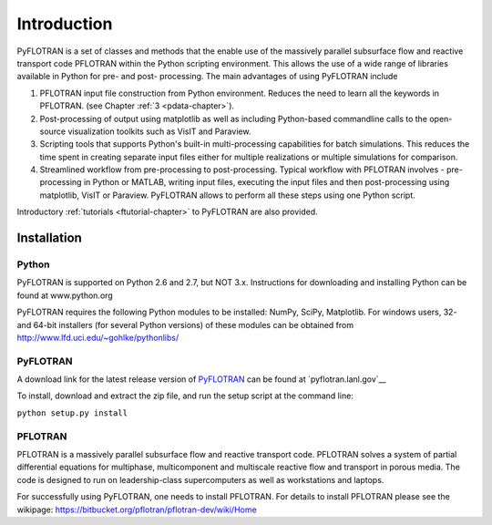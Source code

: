 Introduction
============

PyFLOTRAN is a set of classes and methods that the enable use of the massively parallel subsurface flow and reactive transport code PFLOTRAN  within the Python scripting environment. This allows the use of a wide range of libraries available in Python for pre- and post- processing. The main advantages of using PyFLOTRAN include

1. PFLOTRAN input file construction from Python environment. Reduces the need to learn all the keywords in PFLOTRAN.    (see Chapter :ref:`3 <pdata-chapter>`).

2. Post-processing of output using matplotlib as well as including Python-based commandline calls to the open-source visualization toolkits such as VisIT and Paraview.

3. Scripting tools that supports Python's built-in multi-processing capabilities for batch simulations. This reduces the time spent in creating separate input files either for multiple realizations or multiple simulations for comparison.

4. Streamlined workflow from pre-processing to post-processing. Typical workflow with PFLOTRAN involves - pre-processing in Python or MATLAB, writing input files, executing the input files and then post-processing using matplotlib, VisIT or Paraview. PyFLOTRAN allows to perform all these steps using one Python script.


Introductory :ref:`tutorials <ftutorial-chapter>` to PyFLOTRAN are also provided.

Installation
------------

Python 
^^^^^^

PyFLOTRAN is supported on Python 2.6 and 2.7, but NOT 3.x. Instructions for downloading and installing Python can be
found at www.python.org

PyFLOTRAN requires the following Python modules to be installed: NumPy, SciPy, Matplotlib. For windows users, 32- and 64-bit installers (for several
Python versions) of these modules can be obtained from http://www.lfd.uci.edu/~gohlke/pythonlibs/

PyFLOTRAN
^^^^^^

A download link for the latest release version of PyFLOTRAN_ can be found at `pyflotran.lanl.gov`__

.. _PyFLOTRAN: pyflotran.lanl.gov

__ PyFLOTRAN_

To install, download and extract the zip file, and run the setup script at the command line: 

``python setup.py install``

PFLOTRAN
^^^^^^^^
PFLOTRAN is a massively parallel subsurface flow and reactive transport code. PFLOTRAN solves a system of partial differential equations for multiphase, multicomponent and multiscale reactive flow and transport in porous media. The code is designed to run on leadership-class supercomputers as well as workstations and laptops.

For successfully using PyFLOTRAN, one needs to install PFLOTRAN. For details to install PFLOTRAN please see the wikipage: https://bitbucket.org/pflotran/pflotran-dev/wiki/Home 


.. _PFLOTRAN: https://www.pflotran.org/

__ PFLOTRAN_
